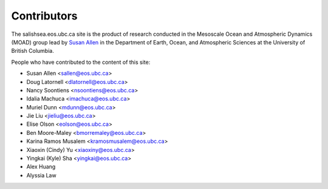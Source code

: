 .. _CONTRIBUTORS:

************
Contributors
************

The salishsea.eos.ubc.ca site is the product of research conducted in the Mesoscale Ocean and Atmospheric Dynamics (MOAD) group lead by `Susan Allen`_ in the Department of Earth, Ocean, and Atmospheric Sciences at the University of British Columbia.

.. _Susan Allen: http://eos.ubc.ca/~sallen/

People who have contributed to the content of this site:

* Susan Allen <sallen@eos.ubc.ca>
* Doug Latornell <dlatornell@eos.ubc.ca>
* Nancy Soontiens <nsoontiens@eos.ubc.ca>
* Idalia Machuca <imachuca@eos.ubc.ca>
* Muriel Dunn <mdunn@eos.ubc.ca>
* Jie Liu <jieliu@eos.ubc.ca>
* Elise Olson <eolson@eos.ubc.ca>
* Ben Moore-Maley <bmorremaley@eos.ubc.ca>
* Karina Ramos Musalem <kramosmusalem@eos.ubc.ca>
* Xiaoxin (Cindy) Yu <xiaoxiny@eos.ubc.ca>
* Yingkai (Kyle) Sha <yingkai@eos.ubc.ca>
* Alex Huang
* Alyssia Law
